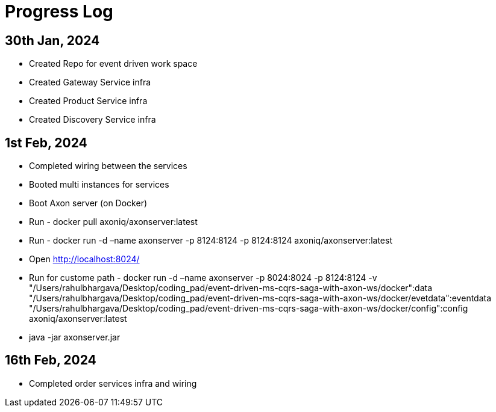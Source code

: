 = Progress Log

== 30th Jan, 2024

* Created Repo for event driven work space
* Created Gateway Service infra
* Created Product Service infra
* Created Discovery Service infra

== 1st Feb, 2024

* Completed wiring between the services
* Booted multi instances for services
* Boot Axon server (on Docker)
* Run - docker pull axoniq/axonserver:latest
* Run - docker run -d –name axonserver -p 8124:8124 -p 8124:8124 axoniq/axonserver:latest
* Open http://localhost:8024/
* Run for custome path - docker run -d –name axonserver -p 8024:8024 -p 8124:8124 -v "/Users/rahulbhargava/Desktop/coding_pad/event-driven-ms-cqrs-saga-with-axon-ws/docker":data "/Users/rahulbhargava/Desktop/coding_pad/event-driven-ms-cqrs-saga-with-axon-ws/docker/evetdata":eventdata "/Users/rahulbhargava/Desktop/coding_pad/event-driven-ms-cqrs-saga-with-axon-ws/docker/config":config axoniq/axonserver:latest
* java -jar axonserver.jar

== 16th Feb, 2024

* Completed order services infra and wiring